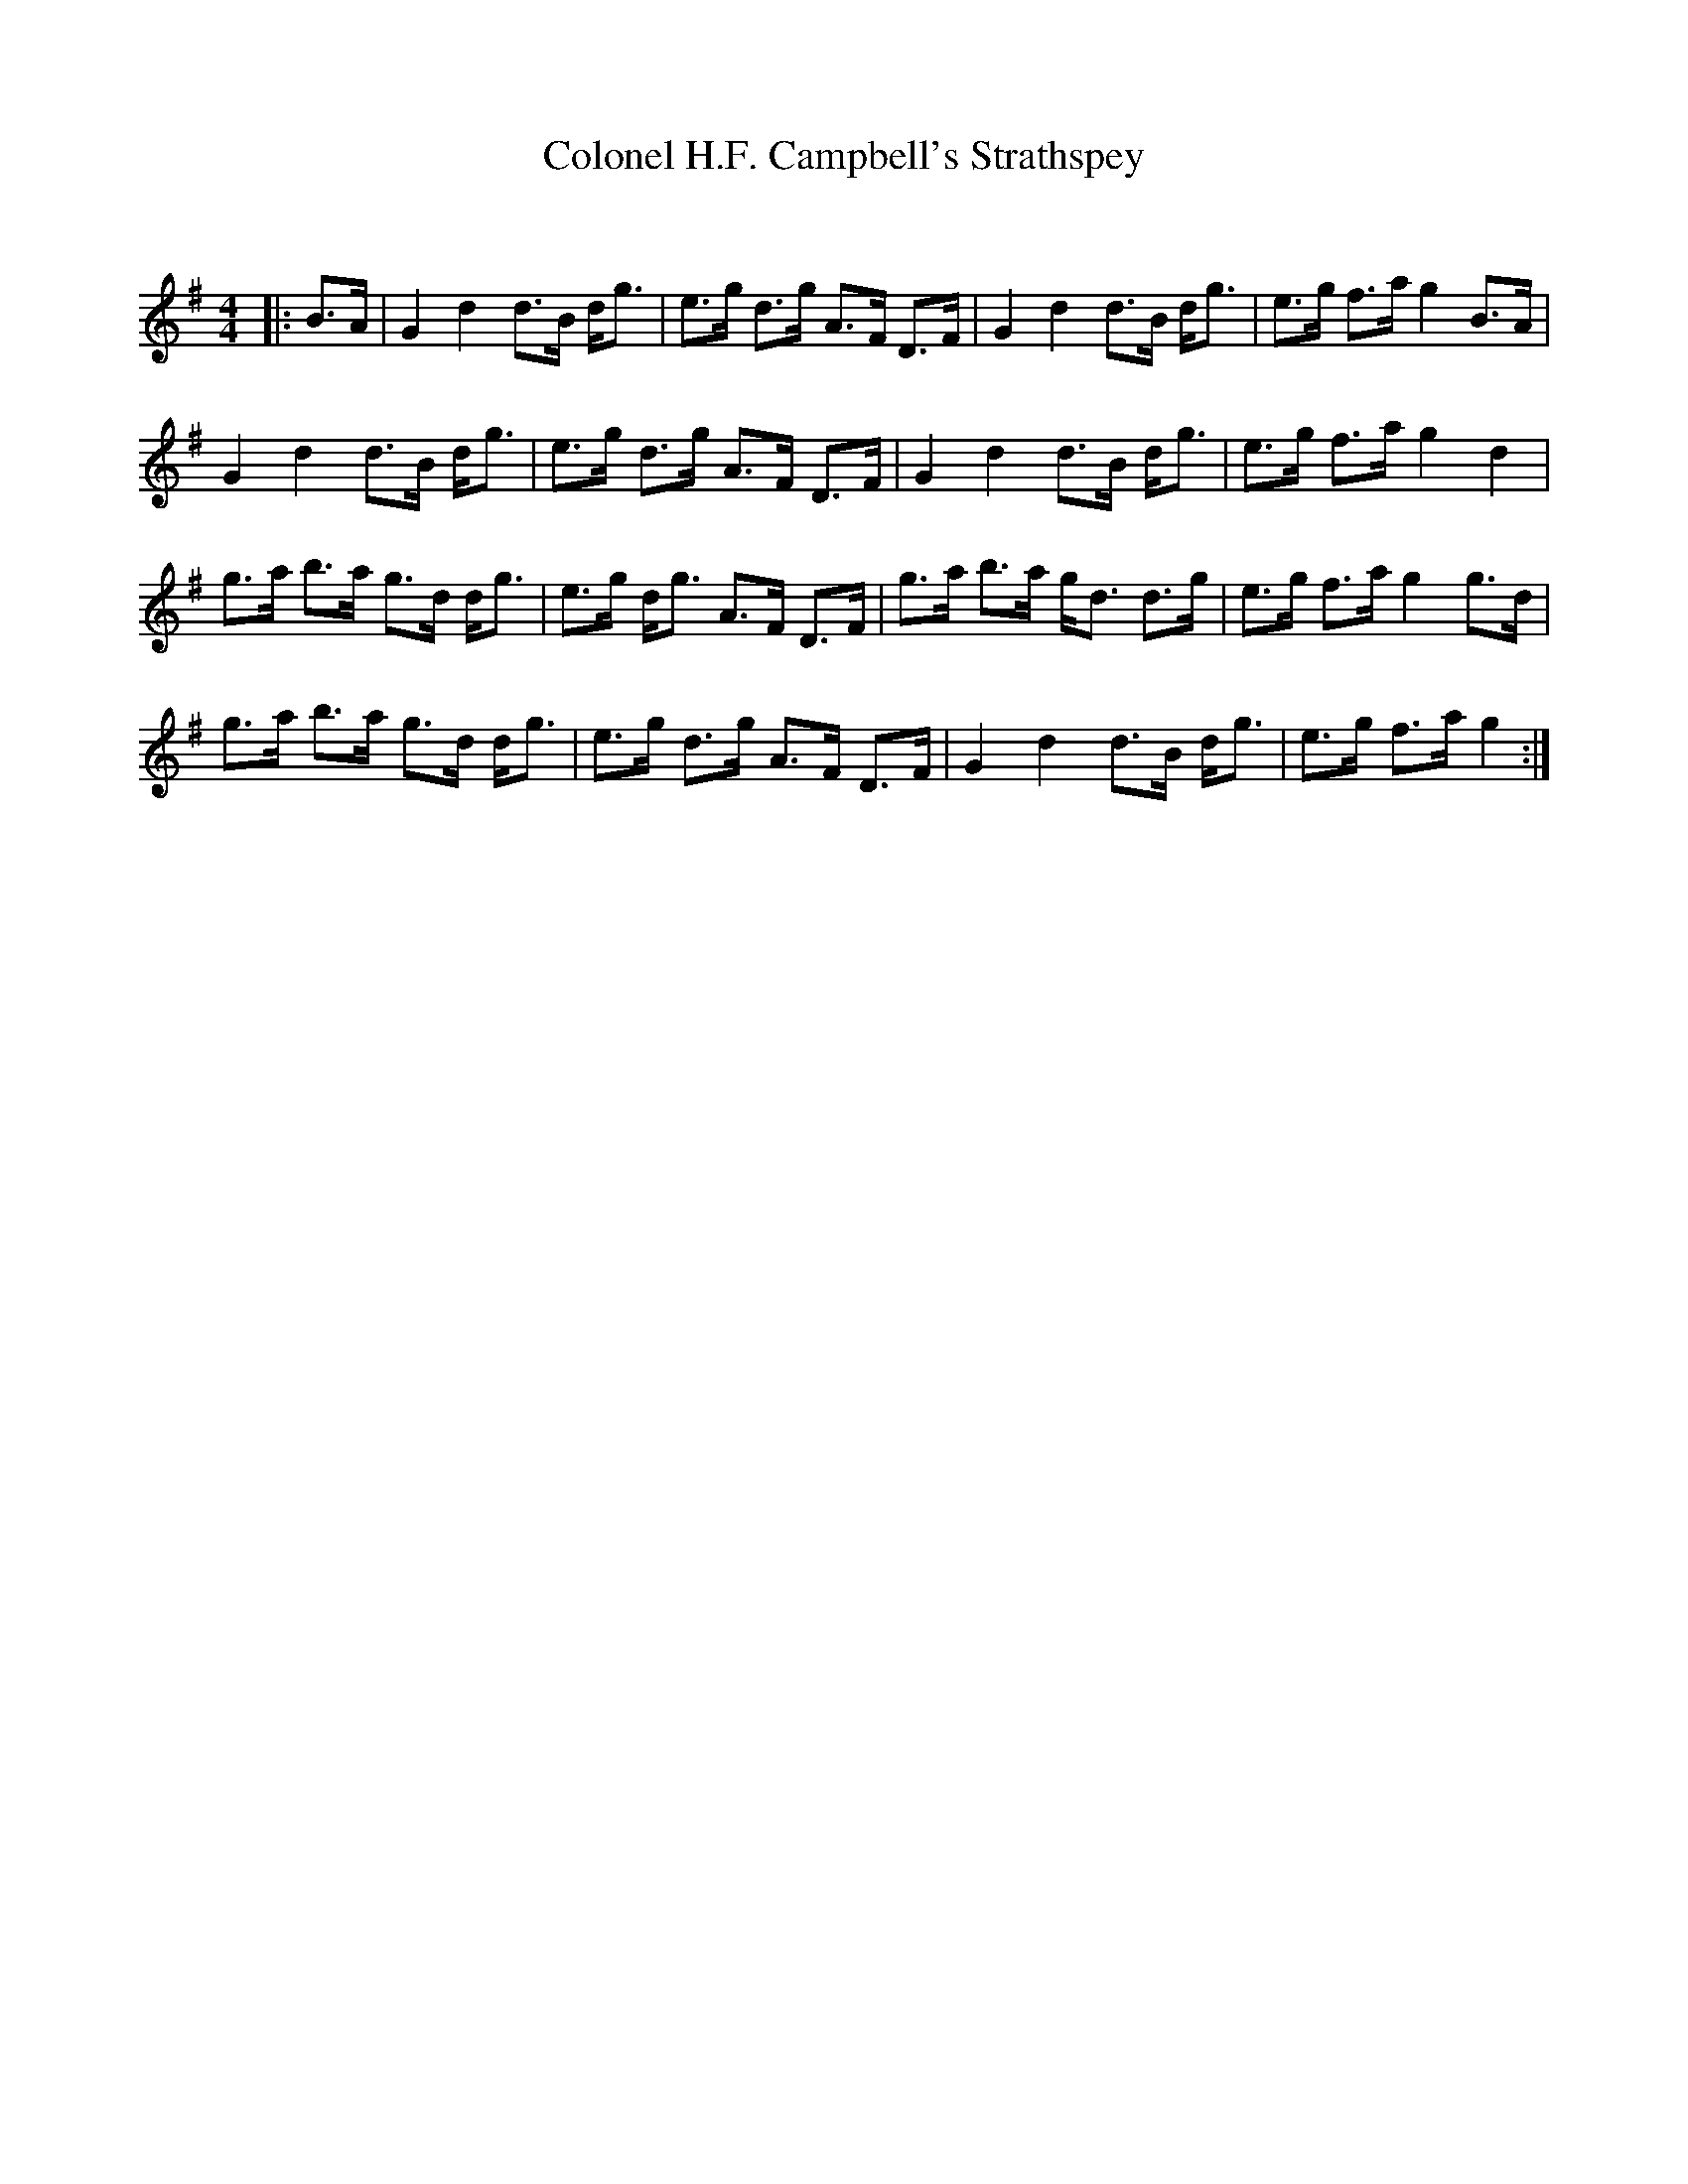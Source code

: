 X:1
T: Colonel H.F. Campbell's Strathspey
C:
R:Strathspey
Q: 128
K:G
M:4/4
L:1/16
|:B3A|G4 d4 d3B dg3|e3g d3g A3F D3F|G4 d4 d3B dg3|e3g f3a g4 B3A|
G4 d4 d3B dg3|e3g d3g A3F D3F|G4 d4 d3B dg3|e3g f3a g4 d4|
g3a b3a g3d dg3|e3g dg3 A3F D3F|g3a b3a gd3 d3g|e3g f3a g4 g3d|
g3a b3a g3d dg3|e3g d3g A3F D3F|G4 d4 d3B dg3|e3g f3a g4:|
